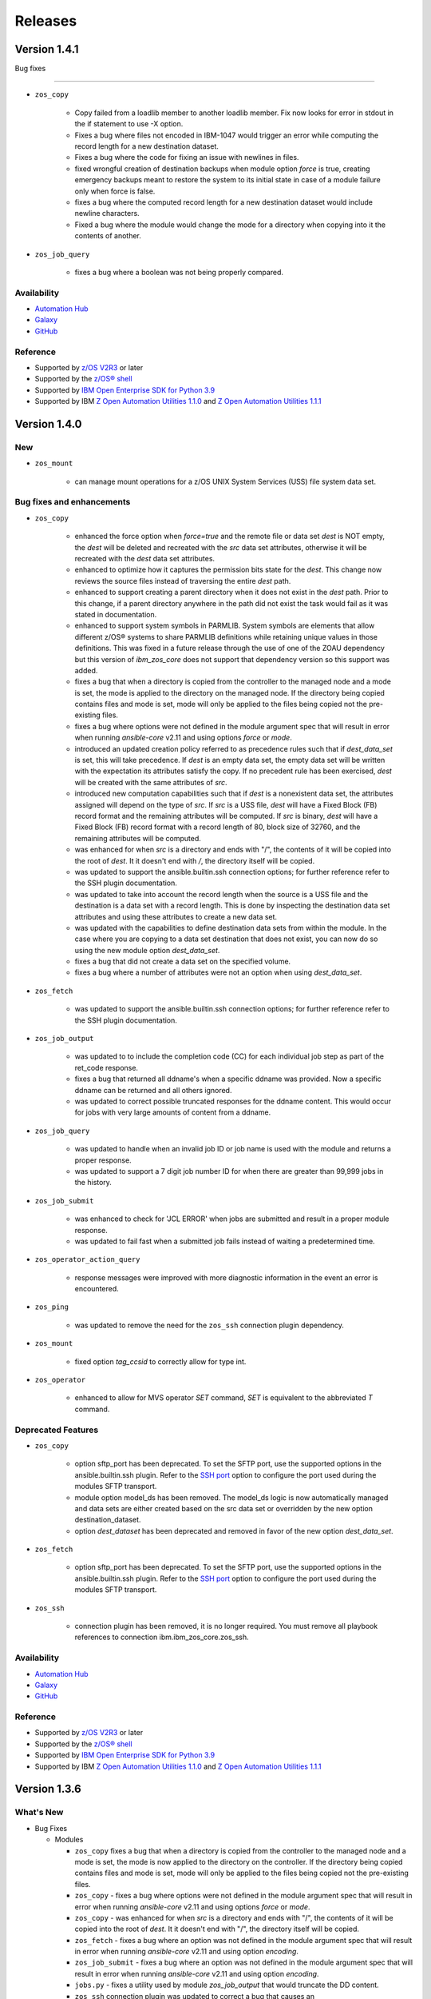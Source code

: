 .. ...........................................................................
.. © Copyright IBM Corporation 2020, 2021, 2021, 2022, 2023                  .
.. ...........................................................................

========
Releases
========

Version 1.4.1
=============

Bug fixes

--------------------------

* ``zos_copy``

    * Copy failed from a loadlib member to another loadlib member. Fix
      now looks for error in stdout in the if statement to use -X option.
    * Fixes a bug where files not encoded in IBM-1047 would trigger an
      error while computing the record length for a new destination dataset.
    * Fixes a bug where the code for fixing an issue with newlines in
      files.
    * fixed wrongful creation of destination backups when module option
      `force` is true, creating emergency backups meant to restore the system to
      its initial state in case of a module failure only when force is false.
    * fixes a bug where the computed record length for a new destination
      dataset would include newline characters.
    * Fixed a bug where the module would change the mode for a directory
      when copying into it the contents of another.

* ``zos_job_query``

    * fixes a bug where a boolean was not being properly compared.

Availability
------------

* `Automation Hub`_
* `Galaxy`_
* `GitHub`_

Reference
---------

* Supported by `z/OS V2R3`_ or later
* Supported by the `z/OS® shell`_
* Supported by `IBM Open Enterprise SDK for Python`_ `3.9`_
* Supported by IBM `Z Open Automation Utilities 1.1.0`_ and
  `Z Open Automation Utilities 1.1.1`_

Version 1.4.0
=============

New
---

* ``zos_mount``

    * can manage mount operations for a z/OS UNIX System Services (USS) file
      system data set.

Bug fixes and enhancements
--------------------------

* ``zos_copy``

    * enhanced the force option when `force=true` and the remote file or
      data set `dest` is NOT empty, the `dest` will be deleted and recreated
      with the `src` data set attributes, otherwise it will be recreated
      with the `dest` data set attributes.
    * enhanced to optimize how it captures the permission bits state for
      the `dest`. This change now reviews the source files instead of
      traversing the entire `dest` path.
    * enhanced to support creating a parent directory when it does not exist
      in the `dest` path. Prior to this change, if a parent directory
      anywhere in the path did not exist the task would fail as it was
      stated in documentation.
    * enhanced to support system symbols in PARMLIB. System symbols are
      elements that allow different z/OS® systems to share PARMLIB definitions
      while retaining unique values in those definitions. This was fixed in a
      future release through the use of one of the ZOAU dependency but this
      version of `ibm_zos_core` does not support that dependency version so
      this support was added.
    * fixes a bug that when a directory is copied from the controller to the
      managed node and a mode is set, the mode is applied to the directory
      on the managed node. If the directory being copied contains files and
      mode is set, mode will only be applied to the files being copied not
      the pre-existing files.
    * fixes a bug where options were not defined in the module argument spec
      that will result in error when running `ansible-core` v2.11 and using
      options `force` or `mode`.
    * introduced an updated creation policy referred to as precedence rules
      such that if `dest_data_set` is set, this will take precedence.
      If `dest` is an empty data set, the empty data set will be written with
      the expectation its attributes satisfy the copy. If no precedent rule
      has been exercised, `dest` will be created with the same attributes of `src`.
    * introduced new computation capabilities such that if `dest` is a
      nonexistent data set, the attributes assigned will depend on the type
      of `src`. If `src` is a USS file, `dest` will have a Fixed Block (FB)
      record format and the remaining attributes will be computed. If `src`
      is binary, `dest` will have a Fixed Block (FB) record format with a
      record length of 80, block size of 32760, and the remaining attributes
      will be computed.
    * was enhanced for when `src` is a directory and ends with "/", the
      contents of it will be copied into the root of `dest`. It it doesn't
      end with `/`, the directory itself will be copied.
    * was updated to support the ansible.builtin.ssh connection options; for
      further reference refer to the SSH plugin documentation.
    * was updated to take into account the record length when the source is
      a USS file and the destination is a data set with a record length.
      This is done by inspecting the destination data set attributes and
      using these attributes to create a new data set.
    * was updated with the capabilities to define destination data sets
      from within the module. In the case where you are copying to
      a data set destination that does not exist, you can now do so using
      the new module option `dest_data_set`.
    * fixes a bug that did not create a data set on the specified volume.
    * fixes a bug where a number of attributes were not an option when
      using `dest_data_set`.

* ``zos_fetch``

    * was updated to support the  ansible.builtin.ssh   connection options;
      for further reference refer to the SSH plugin documentation.

* ``zos_job_output``

    * was updated to to include the completion code (CC) for each individual
      job step as part of the ret_code response.
    * fixes a bug that returned all ddname's when a specific ddname was
      provided. Now a specific ddname can be returned and all others ignored.
    * was updated to correct possible truncated responses for the ddname
      content. This would occur for jobs with very large amounts of content
      from a ddname.

* ``zos_job_query``

    * was updated to handle when an invalid job ID or job name is used with
      the module and returns a proper response.
    * was updated to support a 7 digit job number ID for when there are
      greater than 99,999 jobs in the history.

* ``zos_job_submit``

    * was enhanced to check for 'JCL ERROR' when jobs are submitted and
      result in a proper module response.
    * was updated to fail fast when a submitted job fails instead of
      waiting a predetermined time.

* ``zos_operator_action_query``

    * response messages were improved with more diagnostic information in
      the event an error is encountered.

* ``zos_ping``

    * was updated to remove the need for the ``zos_ssh`` connection plugin
      dependency.

* ``zos_mount``

    * fixed option `tag_ccsid` to correctly allow for type int.

* ``zos_operator``

    * enhanced to allow for MVS operator `SET` command, `SET` is equivalent
      to the abbreviated `T` command.

Deprecated Features
-------------------

* ``zos_copy``

    * option sftp_port has been deprecated. To set the SFTP port, use the
      supported options in the ansible.builtin.ssh plugin. Refer to
      the `SSH port <https://docs.ansible.com/ansible/latest/collections/ansible/builtin/ssh_connection.html#parameter-port>`__
      option to configure the port used during the modules SFTP transport.
    * module option model_ds has been removed. The model_ds logic is now
      automatically managed and data sets are either created based on the
      src data set or overridden by the new option destination_dataset.
    * option `dest_dataset` has been deprecated and removed in favor of the
      new option `dest_data_set`.

* ``zos_fetch``

    * option sftp_port has been deprecated. To set the SFTP port, use the
      supported options in the ansible.builtin.ssh plugin. Refer to
      the `SSH port <https://docs.ansible.com/ansible/latest/collections/ansible/builtin/ssh_connection.html#parameter-port>`__
      option to configure the port used during the modules SFTP transport.

* ``zos_ssh``

    * connection plugin has been removed, it is no longer required. You must
      remove all playbook references to connection ibm.ibm_zos_core.zos_ssh.

Availability
------------

* `Automation Hub`_
* `Galaxy`_
* `GitHub`_

Reference
---------

* Supported by `z/OS V2R3`_ or later
* Supported by the `z/OS® shell`_
* Supported by `IBM Open Enterprise SDK for Python`_ `3.9`_
* Supported by IBM `Z Open Automation Utilities 1.1.0`_ and
  `Z Open Automation Utilities 1.1.1`_

Version 1.3.6
=============

What's New
----------

* Bug Fixes

  * Modules

    * ``zos_copy`` fixes a bug that when a directory is copied from the
      controller to the managed node and a mode is set, the mode is now applied
      to the directory on the controller. If the directory being copied contains
      files and mode is set, mode will only be applied to the files being copied
      not the pre-existing files.
    * ``zos_copy`` - fixes a bug where options were not defined in the module
      argument spec that will result in error when running `ansible-core` v2.11
      and using options `force` or `mode`.
    * ``zos_copy`` - was enhanced for when `src` is a directory and ends with "/",
      the contents of it will be copied into the root of `dest`. It it doesn't
      end with "/", the directory itself will be copied.
    * ``zos_fetch`` - fixes a bug where an option was not defined in the module
      argument spec that will result in error when running `ansible-core` v2.11
      and using option `encoding`.
    * ``zos_job_submit`` - fixes a bug where an option was not defined in the
      module argument spec that will result in error when running
      `ansible-core` v2.11 and using option `encoding`.
    * ``jobs.py`` - fixes a utility used by module `zos_job_output` that would
      truncate the DD content.
    * ``zos_ssh`` connection plugin was updated to correct a bug that causes
      an `ANSIBLE_SSH_CONTROL_PATH_DIR` attribute error only when using
      ansible-core v2.11.

Availability
------------

* `Automation Hub`_
* `Galaxy`_
* `GitHub`_

Reference
---------

* Supported by `z/OS V2R3`_ or later
* Supported by the `z/OS® shell`_
* Supported by `IBM Open Enterprise SDK for Python`_ v3.8.2 -
  `IBM Open Enterprise SDK for Python`_ v3.9.5
* Supported by IBM `Z Open Automation Utilities 1.1.0`_ and
  `Z Open Automation Utilities 1.1.1`_

Version 1.3.5
=============

What's New
----------

* Bug Fixes

  * Modules

    * ``zos_ssh`` connection plugin was updated to correct a bug in Ansible that
      would result in playbook task ``retries`` overriding the SSH connection
      ``retries``. This is resolved by renaming the ``zos_ssh`` option
      ``retries`` to ``reconnection_retries``. The update addresses users of
      ``ansible-core`` v2.9 which continues to use ``retries`` and users of
      ``ansible-core`` v2.11 or later which uses ``reconnection_retries``. This
      also resolves a bug in the connection that referenced a deprecated
      constant.
    * ``zos_job_output`` fixes a bug that returned all ddname's when a specific
      ddname was provided. Now a specific ddname can be returned and all others
      ignored.
    * ``zos_copy`` fixes a bug that would not copy subdirectories. If the source
      is a directory with sub directories, all sub directories will now be copied.

Availability
------------

* `Automation Hub`_
* `Galaxy`_
* `GitHub`_

Reference
---------

* Supported by `z/OS V2R3`_ or later
* Supported by the `z/OS® shell`_
* Supported by `IBM Open Enterprise SDK for Python`_ 3.8.2 or later
* Supported by IBM `Z Open Automation Utilities 1.1.0`_ and
  `Z Open Automation Utilities 1.1.1`_

Version 1.3.1
=============

What's New
----------

* Bug Fixes

  * Modules

    * Connection plugin ``zos_ssh`` was updated to prioritize the execution of
      modules written in REXX over other implementations such is the case for
      ``zos_ping``.
    * ``zos_ping`` was updated to support Automation Hub documentation
      generation.

Availability
------------

* `Automation Hub`_
* `Galaxy`_
* `GitHub`_

Reference
---------

* Supported by `z/OS V2R3`_ or later
* Supported by the `z/OS® shell`_
* Supported by `IBM Open Enterprise SDK for Python`_ 3.8.2 or later
* Supported by IBM `Z Open Automation Utilities 1.1.0`_ and
  `Z Open Automation Utilities 1.1.1`_

Known issues
------------

* Modules

  * When executing programs using ``zos_mvs_raw``, you may encounter errors
    that originate in the implementation of the programs. Two such known issues
    are noted below of which one has been addressed with an APAR.

    #. ``zos_mvs_raw`` module execution fails when invoking
       Database Image Copy 2 Utility or Database Recovery Utility in conjunction
       with FlashCopy or Fast Replication.
    #. ``zos_mvs_raw`` module execution fails when invoking DFSRRC00 with parm
       "UPB,PRECOMP", "UPB, POSTCOMP" or "UPB,PRECOMP,POSTCOMP". This issue is
       addressed by APAR PH28089.

Version 1.3.0
=============

What's New
----------

* Modules

  * ``zos_apf`` - Add or remove libraries to and from Authorized Program Facility (APF).
  * ``zos_backup_restore`` - Backup and restore data sets and volumes.
  * ``zos_blockinfile`` - Manage block of multi-line textual data on z/OS.
  * ``zos_find`` - Find matching data sets.
  * ``zos_data_set`` - added support to allocate and format zFS data sets
  * ``zos_operator`` - supports new options **wait** and **wait_time_s** such
    that you can specify that ``zos_operator`` wait the full **wait_time_s** or
    return as soon as the first operator command executes.
  * All modules support relative paths and remove choice case sensitivity.

* Bug Fixes

  * Modules

    * Action plugin ``zos_copy`` was updated to support Python 2.7.
    * Module ``zos_copy`` was updated to fail gracefully when a it
      encounters a non-zero return code.
    * Module ``zos_copy`` was updated to support copying data set members that
      are program objects to a PDSE. Prior to this update, copying data set
      members would yield an error:
      **FSUM8976 Error writing <src_data_set_member> to PDSE member
      <dest_data_set_member>**
    * Job utility is an internal library used by several modules. It has been
      updated to use a custom written parsing routine capable of handling
      special characters to prevent job related reading operations from failing
      when a special character is encountered.
    * Module ``zos_job_submit`` was updated to remove all trailing **\r** from
      jobs that are submitted from the controller.
    * Module ``zos_job_submit`` referenced a non-existent option and was
      corrected to **wait_time_s**.
    * Module ``zos_tso_command`` support was added for when the command output
      contained special characters.

  * Playbooks

    * Playbook `zos_operator_basics.yaml`_
      has been updated to use `end` in the WTO reply over the previous use of
      `cancel`. Using `cancel` is not a valid reply and results in an execution
      error.

* Playbooks

  * In each release, we continue to expand on use cases and deliver them as
    playbooks in the `playbook repository`_ that can be easily tailored to any
    system.

    * Authorize and
      `synchronize APF authorized libraries on z/OS from a configuration file cloned from GitHub`_
    * Automate program execution with
      `copy, sort and fetch data sets on z/OS playbook`_.
    * Automate user management with add, remove, grant permission,
      generate passwords, create zFS, mount zFS and send email
      notifications when deployed to Ansible Tower or AWX with the
      `manage z/OS Users Using Ansible`_ playbook.
    * Use the `configure Python and ZOAU Installation`_ playbook to scan the
      **z/OS** target to find the latest supported configuration and generate
      `inventory`_ and a `variables`_ configuration.
    * Automate software management with `SMP/E Playbooks`_
    * All playbooks have been updated to use our temporary data set feature
      to avoid any concurrent data set name problems.
    * In the prior release, all sample playbooks previously included with the
      collection were migrated to the `playbook repository`_. The
      `playbook repository`_ categorizes playbooks into **z/OS concepts** and
      **topics**, it also covers `playbook configuration`_ as well as provide
      additional community content such as **blogs** and where to open
      `support tickets`_ for the playbooks.

* Documentation

  * All documentation related to `playbook configuration`_ has been
    migrated to the `playbook repository`_. Each playbook contains a README
    that explains what configurations must be made to run a sample playbook.
  * We have been carefully reviewing our users feedback and over time we have
    compiled a list of information that we feel would help everyone and have
    released this information in our new `FAQs`_.
  * Learn about the latest features and experience them before you try
    them through the blogs that discuss playbooks, modules, and use cases:

    * `Running Batch Jobs on z/OS using Ansible`_ details how
      to write and execute batch jobs without having to deal with JCL.

    * `z/OS User Management With Ansible`_ explains all about the user management
      playbook and its optional integration into AWX.

Availability
------------

* `Galaxy`_
* `GitHub`_

Reference
---------

* Supported by `z/OS V2R3`_ or later
* Supported by the `z/OS® shell`_
* Supported by `IBM Open Enterprise SDK for Python`_ 3.8.2 or later
* Supported by IBM `Z Open Automation Utilities 1.1.0`_ and
  `Z Open Automation Utilities 1.1.1`_

Known issues
------------

* Modules

  * When executing programs using ``zos_mvs_raw``, you may encounter errors
    that originate in the implementation of the programs. Two such known issues
    are noted below of which one has been addressed with an APAR.

    #. ``zos_mvs_raw`` module execution fails when invoking
       Database Image Copy 2 Utility or Database Recovery Utility in conjunction
       with FlashCopy or Fast Replication.
    #. ``zos_mvs_raw`` module execution fails when invoking DFSRRC00 with parm
       "UPB,PRECOMP", "UPB, POSTCOMP" or "UPB,PRECOMP,POSTCOMP". This issue is
       addressed by APAR PH28089.

Version 1.2.1
=============

Notes
-----

* Update required
* Module changes

  * Noteworthy Python 2.x support

    * encode - removed TemporaryDirectory usage.
    * zos_copy - fixed regex support, dictionary merge operation fix
    * zos_fetch - fix quote import

* Collection changes

  * Beginning this release, all sample playbooks previously included with the
    collection will be made available on the `samples repository`_. The
    `samples repository`_ explains the playbook concepts,
    discusses z/OS administration, provides links to the samples support site,
    blogs and other community resources.

* Documentation changes

  * In this release, documentation related to playbook configuration has been
    migrated to the `samples repository`_. Each sample contains a README that
    explains what configurations must be made to run the sample playbook.

.. _samples repository:
   https://github.com/IBM/z_ansible_collections_samples/blob/master/README.md

Availability
------------

* `Automation Hub`_
* `Galaxy`_
* `GitHub`_

Reference
---------

* Supported by IBM Open Enterprise Python for z/OS: 3.8.2 or later
* Supported by IBM Z Open Automation Utilities 1.0.3 PTF UI70435
* Supported by z/OS V2R3 or later
* The z/OS® shell

Version 1.1.0
=============

Notes
-----
* Update recommended
* New modules

  * zos_fetch
  * zos_encode
  * zos_operator_action_query
  * zos_operator
  * zos_tso_command
  * zos_ping

* New filter
* Improved error handling and messages
* Bug fixes
* Documentation updates
* New samples

Availability
------------

* `Automation Hub`_
* `Galaxy`_
* `GitHub`_

Reference
---------

* Supported by IBM Open Enterprise Python for z/OS: 3.8.2 or later
* Supported by IBM Z Open Automation Utilities: 1.0.3 PTF UI70435
* Supported by z/OS V2R3
* The z/OS® shell


Version 1.0.0
=============

Notes
-----

* Update recommended
* Security vulnerabilities fixed
* Improved test, security and injection coverage
* Module zos_data_set catalog support added
* Documentation updates

Availability
------------

* `Automation Hub`_
* `Galaxy`_
* `GitHub`_

Reference
---------

* Supported by IBM Z Open Automation Utilities: 1.0.1 PTF UI66957 through
  1.0.3 PTF UI70435

.. .............................................................................
.. Global Links
.. .............................................................................
.. _GitHub:
   https://github.com/ansible-collections/ibm_zos_core
.. _Galaxy:
   https://galaxy.ansible.com/ibm/ibm_zos_core
.. _Automation Hub:
   https://www.ansible.com/products/automation-hub
.. _IBM Open Enterprise SDK for Python:
   https://www.ibm.com/products/open-enterprise-python-zos
.. _3.8:
   https://www.ibm.com/docs/en/python-zos/3.8
.. _3.9:
   https://www.ibm.com/docs/en/python-zos/3.9
.. _3.10:
   https://www.ibm.com/docs/en/python-zos/3.10
.. _3.11:
   https://www.ibm.com/docs/en/python-zos/3.11
.. _Z Open Automation Utilities 1.1.0:
   https://www.ibm.com/docs/en/zoau/1.1.0
.. _Z Open Automation Utilities 1.1.1:
   https://www.ibm.com/docs/en/zoau/1.1.1
.. _Z Open Automation Utilities 1.2.x:
   https://www.ibm.com/docs/en/zoau/1.2.x
.. _z/OS® shell:
   https://www.ibm.com/support/knowledgecenter/en/SSLTBW_2.4.0/com.ibm.zos.v2r4.bpxa400/part1.htm
.. _z/OS V2R3:
   https://www.ibm.com/support/knowledgecenter/SSLTBW_2.3.0/com.ibm.zos.v2r3/en/homepage.html
.. _FAQs:
   https://ibm.github.io/z_ansible_collections_doc/faqs/faqs.html

.. .............................................................................
.. Playbook Links
.. .............................................................................
.. _playbook repository:
   https://github.com/IBM/z_ansible_collections_samples/blob/master/README.md
.. _synchronize APF authorized libraries on z/OS from a configuration file cloned from GitHub:
   https://github.com/IBM/z_ansible_collections_samples/tree/master/zos_concepts/program_authorization/git_apf
.. _copy, sort and fetch data sets on z/OS playbook:
   https://github.com/IBM/z_ansible_collections_samples/tree/master/zos_concepts/data_transfer/copy_sort_fetch
.. _manage z/OS Users Using Ansible:
   https://github.com/IBM/z_ansible_collections_samples/tree/master/zos_concepts/user_management/add_remove_user
.. _zos_operator_basics.yaml:
   https://github.com/IBM/z_ansible_collections_samples/blob/master/zos_concepts/zos_operator/zos_operator_basics/zos_operator_basics.yaml
.. _SMP/E Playbooks:
   https://github.com/IBM/z_ansible_collections_samples/tree/master/zos_concepts/software_management

.. .............................................................................
.. Configuration Links
.. .............................................................................
.. _playbook configuration:
   https://github.com/IBM/z_ansible_collections_samples/blob/master/docs/share/configuration_guide.md
.. _configure Python and ZOAU Installation:
   https://github.com/IBM/z_ansible_collections_samples/tree/master/zos_administration/host_setup
.. _inventory:
   https://github.com/IBM/z_ansible_collections_samples/blob/master/docs/share/configuration_guide.md#inventory
.. _variables:
   https://github.com/IBM/z_ansible_collections_samples/blob/master/docs/share/configuration_guide.md#variables
.. _support tickets:
   https://github.com/IBM/z_ansible_collections_samples/issues
.. _configured IBM Open Enterprise Python on z/OS:
   https://www.ibm.com/support/knowledgecenter/SSCH7P_3.8.0/install.html

.. .............................................................................
.. Blog Links
.. .............................................................................
.. _Running Batch Jobs on z/OS using Ansible:
   https://community.ibm.com/community/user/ibmz-and-linuxone/blogs/asif-mahmud1/2020/08/04/how-to-run-batch-jobs-on-zos-without-jcl-using-ans
.. _z/OS User Management With Ansible:
   https://community.ibm.com/community/user/ibmz-and-linuxone/blogs/blake-becker1/2020/09/03/zos-user-management-with-ansible
